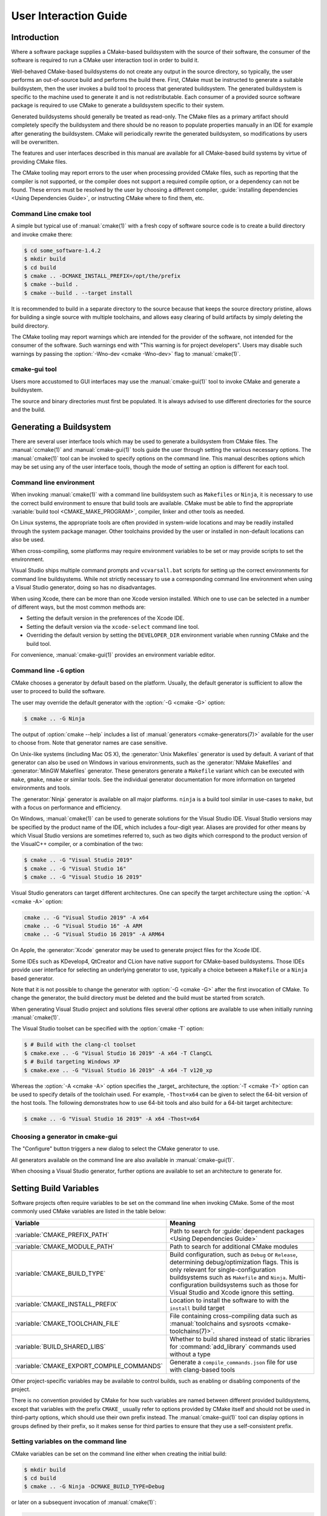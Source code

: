 User Interaction Guide
**********************

.. only:: html

   .. contents::

Introduction
============

Where a software package supplies a CMake-based buildsystem
with the source of their software, the consumer of the
software is required to run a CMake user interaction tool
in order to build it.

Well-behaved CMake-based buildsystems do not create any
output in the source directory, so typically, the user
performs an out-of-source build and performs the build
there.  First, CMake must be instructed to generate a
suitable buildsystem, then the user invokes a build tool
to process that generated buildsystem.  The generated
buildsystem is specific to the machine used to generate
it and is not redistributable.  Each consumer of a provided
source software package is required to use CMake to
generate a buildsystem specific to their system.

Generated buildsystems should generally be treated as
read-only. The CMake files as a primary artifact should
completely specify the buildsystem and there should be no
reason to populate properties manually in an IDE for
example after generating the buildsystem.  CMake will
periodically rewrite the generated buildsystem, so
modifications by users will be overwritten.

The features and user interfaces described in this manual
are available for all CMake-based build systems by virtue
of providing CMake files.

The CMake tooling may report errors to the user when
processing provided CMake files, such as reporting that
the compiler is not supported, or the compiler does not
support a required compile option, or a dependency can
not be found.  These errors must be resolved by the user
by choosing a different compiler,
:guide:`installing dependencies <Using Dependencies Guide>`,
or instructing CMake where to find them, etc.

Command Line cmake tool
-----------------------

A simple but typical use of :manual:`cmake(1)` with a fresh
copy of software source code is to create a build directory
and invoke cmake there:

.. code-block:: console

  $ cd some_software-1.4.2
  $ mkdir build
  $ cd build
  $ cmake .. -DCMAKE_INSTALL_PREFIX=/opt/the/prefix
  $ cmake --build .
  $ cmake --build . --target install

It is recommended to build in a separate directory to the
source because that keeps the source directory pristine,
allows for building a single source with multiple
toolchains, and allows easy clearing of build artifacts by
simply deleting the build directory.

The CMake tooling may report warnings which are intended
for the provider of the software, not intended for the
consumer of the software.  Such warnings end with "This
warning is for project developers".  Users may disable
such warnings by passing the :option:`-Wno-dev <cmake -Wno-dev>`
flag to :manual:`cmake(1)`.

cmake-gui tool
--------------

Users more accustomed to GUI interfaces may use the
:manual:`cmake-gui(1)` tool to invoke CMake and generate
a buildsystem.

The source and binary directories must first be
populated.  It is always advised to use different
directories for the source and the build.

.. image:: GUI-Source-Binary.png
   :alt: Choosing source and binary directories

Generating a Buildsystem
========================

There are several user interface tools which may be used
to generate a buildsystem from CMake files.  The
:manual:`ccmake(1)` and :manual:`cmake-gui(1)` tools guide
the user through setting the various necessary options.
The :manual:`cmake(1)` tool can be invoked to specify
options on the command line.  This manual describes options
which may be set using any of the user interface tools,
though the mode of setting an option is different for each
tool.

Command line environment
------------------------

When invoking :manual:`cmake(1)` with a command line
buildsystem such as ``Makefiles`` or ``Ninja``, it is
necessary to use the correct build environment to
ensure that build tools are available. CMake must be
able to find the appropriate
:variable:`build tool <CMAKE_MAKE_PROGRAM>`,
compiler, linker and other tools as needed.

On Linux systems, the appropriate tools are often
provided in system-wide locations and may be readily
installed through the system package manager. Other
toolchains provided by the user or installed in
non-default locations can also be used.

When cross-compiling, some platforms may require
environment variables to be set or may provide
scripts to set the environment.

Visual Studio ships multiple command prompts and
``vcvarsall.bat`` scripts for setting up the
correct environments for command line buildsystems. While
not strictly necessary to use a corresponding
command line environment when using a Visual Studio
generator, doing so has no disadvantages.

When using Xcode, there can be more than one Xcode
version installed.  Which one to use can be selected
in a number of different ways, but the most common
methods are:

* Setting the default version in the preferences
  of the Xcode IDE.
* Setting the default version via the ``xcode-select``
  command line tool.
* Overriding the default version by setting the
  ``DEVELOPER_DIR`` environment variable when running
  CMake and the build tool.

For convenience, :manual:`cmake-gui(1)` provides an
environment variable editor.

Command line ``-G`` option
--------------------------

CMake chooses a generator by default based on the
platform.  Usually, the default generator is sufficient
to allow the user to proceed to build the software.

The user may override the default generator with
the :option:`-G <cmake -G>` option:

.. code-block:: console

  $ cmake .. -G Ninja

The output of :option:`cmake --help` includes a list of
:manual:`generators <cmake-generators(7)>` available
for the user to choose from.  Note that generator
names are case sensitive.

On Unix-like systems (including Mac OS X), the
:generator:`Unix Makefiles` generator is used by
default.  A variant of that generator can also be used
on Windows in various environments, such as the
:generator:`NMake Makefiles` and
:generator:`MinGW Makefiles` generator.  These generators
generate a ``Makefile`` variant which can be executed
with ``make``, ``gmake``, ``nmake`` or similar tools.
See the individual generator documentation for more
information on targeted environments and tools.

The :generator:`Ninja` generator is available on all
major platforms. ``ninja`` is a build tool similar
in use-cases to ``make``, but with a focus on
performance and efficiency.

On Windows, :manual:`cmake(1)` can be used to generate
solutions for the Visual Studio IDE.  Visual Studio
versions may be specified by the product name of the
IDE, which includes a four-digit year.  Aliases are
provided for other means by which Visual Studio
versions are sometimes referred to, such as two
digits which correspond to the product version of the
VisualC++ compiler, or a combination of the two:

.. code-block:: console

  $ cmake .. -G "Visual Studio 2019"
  $ cmake .. -G "Visual Studio 16"
  $ cmake .. -G "Visual Studio 16 2019"

Visual Studio generators can target different architectures.
One can specify the target architecture using the
:option:`-A <cmake -A>` option:

.. code-block:: console

  cmake .. -G "Visual Studio 2019" -A x64
  cmake .. -G "Visual Studio 16" -A ARM
  cmake .. -G "Visual Studio 16 2019" -A ARM64

On Apple, the :generator:`Xcode` generator may be used to
generate project files for the Xcode IDE.

Some IDEs such as KDevelop4, QtCreator and CLion have
native support for CMake-based buildsystems.  Those IDEs
provide user interface for selecting an underlying
generator to use, typically a choice between a ``Makefile``
or a ``Ninja`` based generator.

Note that it is not possible to change the generator
with :option:`-G <cmake -G>` after the first invocation of CMake.
To change the generator, the build directory must be
deleted and the build must be started from scratch.

When generating Visual Studio project and solutions
files several other options are available to use when
initially running :manual:`cmake(1)`.

The Visual Studio toolset can be specified with the
:option:`cmake -T` option:

.. code-block:: console

    $ # Build with the clang-cl toolset
    $ cmake.exe .. -G "Visual Studio 16 2019" -A x64 -T ClangCL
    $ # Build targeting Windows XP
    $ cmake.exe .. -G "Visual Studio 16 2019" -A x64 -T v120_xp

Whereas the :option:`-A <cmake -A>` option specifies the _target_
architecture, the :option:`-T <cmake -T>` option can be used to specify
details of the toolchain used.  For example, ``-Thost=x64``
can be given to select the 64-bit version of the host
tools.  The following demonstrates how to use 64-bit
tools and also build for a 64-bit target architecture:

.. code-block:: console

    $ cmake .. -G "Visual Studio 16 2019" -A x64 -Thost=x64

Choosing a generator in cmake-gui
---------------------------------

The "Configure" button triggers a new dialog to
select the CMake generator to use.

.. image:: GUI-Configure-Dialog.png
   :alt: Configuring a generator

All generators available on the command line are also
available in :manual:`cmake-gui(1)`.

.. image:: GUI-Choose-Generator.png
   :alt: Choosing a generator

When choosing a Visual Studio generator, further options
are available to set an architecture to generate for.

.. image:: VS-Choose-Arch.png
   :alt: Choosing an architecture for Visual Studio generators

.. _`Setting Build Variables`:

Setting Build Variables
=======================

Software projects often require variables to be
set on the command line when invoking CMake.  Some of
the most commonly used CMake variables are listed in
the table below:

========================================== ============================================================
 Variable                                   Meaning
========================================== ============================================================
 :variable:`CMAKE_PREFIX_PATH`              Path to search for
                                            :guide:`dependent packages <Using Dependencies Guide>`
 :variable:`CMAKE_MODULE_PATH`              Path to search for additional CMake modules
 :variable:`CMAKE_BUILD_TYPE`               Build configuration, such as
                                            ``Debug`` or ``Release``, determining
                                            debug/optimization flags.  This is only
                                            relevant for single-configuration buildsystems such
                                            as ``Makefile`` and ``Ninja``.  Multi-configuration
                                            buildsystems such as those for Visual Studio and Xcode
                                            ignore this setting.
 :variable:`CMAKE_INSTALL_PREFIX`           Location to install the
                                            software to with the
                                            ``install`` build target
 :variable:`CMAKE_TOOLCHAIN_FILE`           File containing cross-compiling
                                            data such as
                                            :manual:`toolchains and sysroots <cmake-toolchains(7)>`.
 :variable:`BUILD_SHARED_LIBS`              Whether to build shared
                                            instead of static libraries
                                            for :command:`add_library`
                                            commands used without a type
 :variable:`CMAKE_EXPORT_COMPILE_COMMANDS`  Generate a ``compile_commands.json``
                                            file for use with clang-based tools
========================================== ============================================================

Other project-specific variables may be available
to control builds, such as enabling or disabling
components of the project.

There is no convention provided by CMake for how
such variables are named between different
provided buildsystems, except that variables with
the prefix ``CMAKE_`` usually refer to options
provided by CMake itself and should not be used
in third-party options, which should use
their own prefix instead.  The
:manual:`cmake-gui(1)` tool can display options
in groups defined by their prefix, so it makes
sense for third parties to ensure that they use a
self-consistent prefix.

Setting variables on the command line
-------------------------------------

CMake variables can be set on the command line either
when creating the initial build:

.. code-block:: console

    $ mkdir build
    $ cd build
    $ cmake .. -G Ninja -DCMAKE_BUILD_TYPE=Debug

or later on a subsequent invocation of
:manual:`cmake(1)`:

.. code-block:: console

    $ cd build
    $ cmake . -DCMAKE_BUILD_TYPE=Debug

The :option:`-U <cmake -U>` flag may be used to unset variables
on the :manual:`cmake(1)` command line:

.. code-block:: console

    $ cd build
    $ cmake . -UMyPackage_DIR

A CMake buildsystem which was initially created
on the command line can be modified using the
:manual:`cmake-gui(1)` and vice-versa.

The :manual:`cmake(1)` tool allows specifying a
file to use to populate the initial cache using
the :option:`-C <cmake -C>` option.  This can be useful to simplify
commands and scripts which repeatedly require the
same cache entries.

Setting variables with cmake-gui
--------------------------------

Variables may be set in the cmake-gui using the "Add Entry"
button.  This triggers a new dialog to set the value of
the variable.

.. image:: GUI-Add-Entry.png
   :alt: Editing a cache entry

The main view of the :manual:`cmake-gui(1)` user interface
can be used to edit existing variables.

The CMake Cache
---------------

When CMake is executed, it needs to find the locations of
compilers, tools and dependencies.  It also needs to be
able to consistently re-generate a buildsystem to use the
same compile/link flags and paths to dependencies.  Such
parameters are also required to be configurable by the
user because they are paths and options specific to the
users system.

When it is first executed, CMake generates a
``CMakeCache.txt`` file in the build directory containing
key-value pairs for such artifacts.  The cache file can be
viewed or edited by the user by running the
:manual:`cmake-gui(1)` or :manual:`ccmake(1)` tool.  The
tools provide an interactive interface for re-configuring
the provided software and re-generating the buildsystem,
as is needed after editing cached values.  Each cache
entry may have an associated short help text which is
displayed in the user interface tools.

The cache entries may also have a type to signify how it
should be presented in the user interface.  For example,
a cache entry of type ``BOOL`` can be edited by a
checkbox in a user interface, a ``STRING`` can be edited
in a text field, and a ``FILEPATH`` while similar to a
``STRING`` should also provide a way to locate filesystem
paths using a file dialog.  An entry of type ``STRING``
may provide a restricted list of allowed values which are
then provided in a drop-down menu in the
:manual:`cmake-gui(1)` user interface (see the
:prop_cache:`STRINGS` cache property).

The CMake files shipped with a software package may also
define boolean toggle options using the :command:`option`
command.  The command creates a cache entry which has a
help text and a default value.  Such cache entries are
typically specific to the provided software and affect
the configuration of the build, such as whether tests
and examples are built, whether to build with exceptions
enabled etc.

Presets
=======

CMake understands a file, ``CMakePresets.json``, and its
user-specific counterpart, ``CMakeUserPresets.json``, for
saving presets for commonly-used configure settings. These
presets can set the build directory, generator, cache
variables, environment variables, and other command-line
options. All of these options can be overridden by the
user. The full details of the ``CMakePresets.json`` format
are listed in the :manual:`cmake-presets(7)` manual.

Using presets on the command-line
---------------------------------

When using the :manual:`cmake(1)` command line tool, a
preset can be invoked by using the :option:`--preset <cmake --preset>`
option. If :option:`--preset <cmake --preset>` is specified,
the generator and build directory are not required, but can be
specified to override them. For example, if you have the following
``CMakePresets.json`` file:

.. code-block:: json

  {
    "version": 1,
    "configurePresets": [
      {
        "name": "ninja-release",
        "binaryDir": "${sourceDir}/build/${presetName}",
        "generator": "Ninja",
        "cacheVariables": {
          "CMAKE_BUILD_TYPE": "Release"
        }
      }
    ]
  }

and you run the following:

.. code-block:: console

  cmake -S /path/to/source --preset=ninja-release

This will generate a build directory in
``/path/to/source/build/ninja-release`` with the
:generator:`Ninja` generator, and with
:variable:`CMAKE_BUILD_TYPE` set to ``Release``.

If you want to see the list of available presets, you can
run:

.. code-block:: console

  cmake -S /path/to/source --list-presets

This will list the presets available in
``/path/to/source/CMakePresets.json`` and
``/path/to/source/CMakeUsersPresets.json`` without
generating a build tree.

Using presets in cmake-gui
--------------------------

If a project has presets available, either through
``CMakePresets.json`` or ``CMakeUserPresets.json``, the
list of presets will appear in a drop-down menu in
:manual:`cmake-gui(1)` between the source directory and
the binary directory. Choosing a preset sets the binary
directory, generator, environment variables, and cache
variables, but all of these options can be overridden after
a preset is selected.

Invoking the Buildsystem
========================

After generating the buildsystem, the software can be
built by invoking the particular build tool.  In the
case of the IDE generators, this can involve loading
the generated project file into the IDE to invoke the
build.

CMake is aware of the specific build tool needed to invoke
a build so in general, to build a buildsystem or project
from the command line after generating, the following
command may be invoked in the build directory:

.. code-block:: console

  $ cmake --build .

The :option:`--build <cmake --build>` flag enables a
particular mode of operation for the :manual:`cmake(1)`
tool.  It invokes the  :variable:`CMAKE_MAKE_PROGRAM`
command associated with the
:manual:`generator <cmake-generators(7)>`, or
the build tool configured by the user.

The :option:`--build <cmake --build>` mode also accepts
the parameter :option:`--target <cmake--build --target>` to
specify a particular target to build, for example a
particular library, executable or custom target, or a
particular special target like ``install``:

.. code-block:: console

  $ cmake --build . --target myexe

The :option:`--build <cmake --build>` mode also accepts a
:option:`--config <cmake--build --config>` parameter
in the case of multi-config generators to specify which
particular configuration to build:

.. code-block:: console

  $ cmake --build . --target myexe --config Release

The :option:`--config <cmake--build --config>` option has no
effect if the generator generates a buildsystem specific
to a configuration which is chosen when invoking cmake
with the :variable:`CMAKE_BUILD_TYPE` variable.

Some buildsystems omit details of command lines invoked
during the build.  The :option:`--verbose <cmake--build --verbose>`
flag can be used to cause those command lines to be shown:

.. code-block:: console

  $ cmake --build . --target myexe --verbose

The :option:`--build <cmake --build>` mode can also pass
particular command line options to the underlying build
tool by listing them after ``--``.  This can be useful
to specify options to the build tool, such as to continue the
build after a failed job, where CMake does not
provide a high-level user interface.

For all generators, it is possible to run the underlying
build tool after invoking CMake.  For example, ``make``
may be executed after generating with the
:generator:`Unix Makefiles` generator to invoke the build,
or ``ninja`` after generating with the :generator:`Ninja`
generator etc.  The IDE buildsystems usually provide
command line tooling for building a project which can
also be invoked.

Selecting a Target
------------------

Each executable and library described in the CMake files
is a build target, and the buildsystem may describe
custom targets, either for internal use, or for user
consumption, for example to create documentation.

CMake provides some built-in targets for all buildsystems
providing CMake files.

``all``
  The default target used by ``Makefile`` and ``Ninja``
  generators.  Builds all targets in the buildsystem,
  except those which are excluded by their
  :prop_tgt:`EXCLUDE_FROM_ALL` target property or
  :prop_dir:`EXCLUDE_FROM_ALL` directory property.  The
  name ``ALL_BUILD`` is used for this purpose for the
  Xcode and Visual Studio generators.
``help``
  Lists the targets available for build.  This target is
  available when using the :generator:`Unix Makefiles` or
  :generator:`Ninja` generator, and the exact output is
  tool-specific.
``clean``
  Delete built object files and other output files.  The
  ``Makefile`` based generators create a ``clean`` target
  per directory, so that an individual directory can be
  cleaned.  The ``Ninja`` tool provides its own granular
  ``-t clean`` system.
``test``
  Runs tests.  This target is only automatically available
  if the CMake files provide CTest-based tests.  See also
  `Running Tests`_.
``install``
  Installs the software.  This target is only automatically
  available if the software defines install rules with the
  :command:`install` command.  See also
  `Software Installation`_.
``package``
  Creates a binary package.  This target is only
  automatically available if the CMake files provide
  CPack-based packages.
``package_source``
  Creates a source package.  This target is only
  automatically available if the CMake files provide
  CPack-based packages.

For ``Makefile`` based systems, ``/fast`` variants of binary
build targets are provided. The ``/fast`` variants are used
to build the specified target without regard for its
dependencies.  The dependencies are not checked and
are not rebuilt if out of date.  The :generator:`Ninja`
generator is sufficiently fast at dependency checking that
such targets are not provided for that generator.

``Makefile`` based systems also provide build-targets to
preprocess, assemble and compile individual files in a
particular directory.

.. code-block:: console

  $ make foo.cpp.i
  $ make foo.cpp.s
  $ make foo.cpp.o

The file extension is built into the name of the target
because another file with the same name but a different
extension may exist.  However, build-targets without the
file extension are also provided.

.. code-block:: console

  $ make foo.i
  $ make foo.s
  $ make foo.o

In buildsystems which contain ``foo.c`` and ``foo.cpp``,
building the ``foo.i`` target will preprocess both files.

Specifying a Build Program
--------------------------

The program invoked by the :option:`--build <cmake --build>`
mode is determined by the :variable:`CMAKE_MAKE_PROGRAM` variable.
For most generators, the particular program does not need to be
configured.

===================== =========================== ===========================
      Generator           Default make program           Alternatives
===================== =========================== ===========================
 XCode                 ``xcodebuild``
 Unix Makefiles        ``make``
 NMake Makefiles       ``nmake``                   ``jom``
 NMake Makefiles JOM   ``jom``                     ``nmake``
 MinGW Makefiles       ``mingw32-make``
 MSYS Makefiles        ``make``
 Ninja                 ``ninja``
 Visual Studio         ``msbuild``
 Watcom WMake          ``wmake``
===================== =========================== ===========================

The ``jom`` tool is capable of reading makefiles of the
``NMake`` flavor and building in parallel, while the
``nmake`` tool always builds serially.  After generating
with the :generator:`NMake Makefiles` generator a user
can run ``jom`` instead of ``nmake``.  The
:option:`--build <cmake --build>`
mode would also use ``jom`` if the
:variable:`CMAKE_MAKE_PROGRAM` was set to ``jom`` while
using the :generator:`NMake Makefiles` generator, and
as a convenience, the :generator:`NMake Makefiles JOM`
generator is provided to find ``jom`` in the normal way
and use it as the :variable:`CMAKE_MAKE_PROGRAM`. For
completeness, ``nmake`` is an alternative tool which
can process the output of the
:generator:`NMake Makefiles JOM` generator, but doing
so would be a pessimization.

Software Installation
=====================

The :variable:`CMAKE_INSTALL_PREFIX` variable can be
set in the CMake cache to specify where to install the
provided software.  If the provided software has install
rules, specified using the :command:`install` command,
they will install artifacts into that prefix.  On Windows,
the default installation location corresponds to the
``ProgramFiles`` system directory which may be
architecture specific.  On Unix hosts, ``/usr/local`` is
the default installation location.

The :variable:`CMAKE_INSTALL_PREFIX` variable always
refers to the installation prefix on the target
filesystem.

In cross-compiling or packaging scenarios where the
sysroot is read-only or where the sysroot should otherwise
remain pristine, the :variable:`CMAKE_STAGING_PREFIX`
variable can be set to a location to actually install
the files.

The commands:

.. code-block:: console

  $ cmake .. -DCMAKE_INSTALL_PREFIX=/usr/local \
    -DCMAKE_SYSROOT=$HOME/root \
    -DCMAKE_STAGING_PREFIX=/tmp/package
  $ cmake --build .
  $ cmake --build . --target install

result in files being installed to paths such
as ``/tmp/package/lib/libfoo.so`` on the host machine.
The ``/usr/local`` location on the host machine is
not affected.

Some provided software may specify ``uninstall`` rules,
but CMake does not generate such rules by default itself.

Running Tests
=============

The :manual:`ctest(1)` tool is shipped with the CMake
distribution to execute provided tests and report
results.  The ``test`` build-target is provided to run
all available tests, but the :manual:`ctest(1)` tool
allows granular control over which tests to run, how to
run them, and how to report results.  Executing
:manual:`ctest(1)` in the build directory is equivalent
to running the ``test`` target:

.. code-block:: console

  $ ctest

A regular expression can be passed to run only tests
which match the expression.  To run only tests with
``Qt`` in their name:

.. code-block:: console

  $ ctest -R Qt

Tests can be excluded by regular expression too.  To
run only tests without ``Qt`` in their name:

.. code-block:: console

  $ ctest -E Qt

Tests can be run in parallel by passing :option:`-j <ctest -j>`
arguments to :manual:`ctest(1)`:

.. code-block:: console

  $ ctest -R Qt -j8

The environment variable :envvar:`CTEST_PARALLEL_LEVEL`
can alternatively be set to avoid the need to pass
:option:`-j <ctest -j>`.

By default :manual:`ctest(1)` does not print the output
from the tests. The command line argument :option:`-V <ctest -V>`
(or ``--verbose``) enables verbose mode to print the
output from all tests.
The :option:`--output-on-failure <ctest --output-on-failure>`
option prints the test output for failing tests only.
The environment variable :envvar:`CTEST_OUTPUT_ON_FAILURE`
can be set to ``1`` as an alternative to passing the
:option:`--output-on-failure <ctest --output-on-failure>`
option to :manual:`ctest(1)`.
